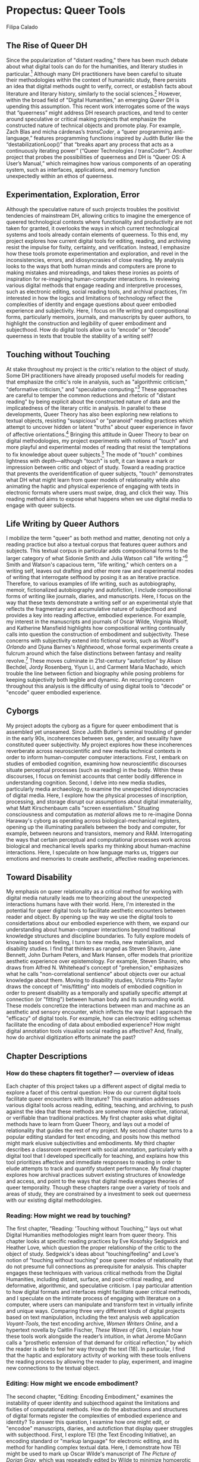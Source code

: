 * Propectus: Queer Tools
Filipa Calado

** The Rise of Queer DH
Since the popularization of "distant reading," there has been much
debate about what digital tools can do for the humanities, and
literary studies in particular.[fn:1] Although many DH practitioners
have been careful to situate their methodologies within the context of
humanistic study, there persists an idea that digital methods ought to
verify, correct, or establish facts about literature and literary
history, similarly to the social sciences.[fn:2] However, within the
broad field of "Digital Humanities," an emerging /Queer/ DH is
upending this assumption. This recent work interrogates some of the
ways that “queerness” might address DH research practices, and tend to
center around speculative or critical making projects that emphasize
the constructed nature of technical objects and promote play. For
example, Zach Blas and micha cárdenas’s /transCoder/, a “queer
programming anti-language,” features programming functions inspired by
Judith Butler like the “destabilizationLoop()” that “breaks apart any
process that acts as a continuously iterating power” (“Queer
Technologies / transCoder”). Another project that probes the
possibilities of queerness and DH is “Queer OS: A User’s Manual,”
which reimagines how various components of an operating system, such
as interfaces, applications, and memory function unexpectedly within
an ethos of queerness.

** Experimentation, Exploration, Error

Although the speculative nature of such projects troubles the
positivist tendencies of mainstream DH, allowing critics to imagine
the emergence of queered technological contexts where functionality
and productivity are not taken for granted, it overlooks the ways in
which current technological systems and tools already contain elements
of queerness. To this end, my project explores how current digital
tools for editing, reading, and archiving resist the impulse for
fixity, certainty, and verification. Instead, I emphasize how these
tools promote experimentation and exploration, and revel in the
inconsistencies, errors, and idiosyncrasies of close reading. My
analysis looks to the ways that both human minds and computers are
prone to making mistakes and misreadings, and takes these ironies as
points of inspiration for re-imagining human-computer interactions. In
reviewing various digital methods that engage reading and interpretive
processes, such as electronic editing, social reading tools, and
archival practices, I’m interested in how the logics and limitations
of technology reflect the complexities of identity and engage
questions about queer embodied experience and subjectivity. Here, I
focus on life writing and compositional forms, particularly memoirs,
journals, and manuscripts by queer authors, to highlight the
construction and legibility of queer embodiment and subjecthood. How
do digital tools allow us to “encode” or “decode” queerness in texts
that trouble the stability of a writing self?
 
** Touching without Touching
At stake throughout my project is the critic's relation to the object
of study. Some DH practitioners have already proposed useful models
for reading that emphasize the critic's role in analysis, such as
"algorithmic criticism," "deformative criticism," and "speculative
computing."[fn:3] These approaches are careful to temper the common
reductions and rhetoric of "distant reading" by being explicit about
the constructed nature of data and the implicatedness of the literary
critic in analysis. In parallel to these developments, Queer Theory
has also been exploring new relations to textual objects, resisting
"suspicious" or "paranoid" reading practices which attempt to uncover
hidden or latent "truths" about queer experience in favor of affective
orientations.[fn:4] Bringing this attitude in Queer Theory to bear on
digital methodologies, my project experiments with notions of "touch"
and more playful and experimental modes of reading that resist the
temptations to fix knowledge about queer subjects.[fn:5] The mode of
"touch" combines lightness with depth---although "touch" is soft, it
can leave a mark or impression between critic and object of
study. Toward a reading practice that prevents the overidentification
of queer subjects, "touch" demonstrates what DH what might learn from
queer models of relationality while also animating the haptic and
physical experience of engaging with texts in electronic formats where
users must swipe, drag, and click their way. This reading method aims
to expose what happens when we use digital media to engage with queer
subjects.

** Life Writing by Queer Authors
I mobilize the term "queer" as both method and matter, denoting not
only a reading practice but also a textual corpus that features queer
authors and subjects. This textual corpus in particular adds
compositional forms to the larger category of what Sidonie Smith and
Julia Watson call "life writing."[fn:6] Smith and Watson's capacious
term, "life writing," which centers on a writing self, leaves out
drafting and other more raw and experimental modes of writing that
interrogate selfhood by posing it as an iterative practice. Therefore,
to various examples of life writing, such as autobiography, memoir,
fictionalized autobiography and autofiction, I include compositional
forms of writing like journals, diaries, and manuscripts. Here, I
focus on the way that these texts demonstrate a writing self or an
experimental style that reflects the fragmentary and accumulative
nature of subjecthood and provides a key into reading affective,
embodied experience. For example, my interest in the manuscripts and
journals of Oscar Wilde, Virginia Woolf, and Katherine Mansfield
highlights how compositional writing continually calls into question
the construction of embodiment and subjectivity. These concerns with
subjectivity extend into fictional works, such as Woolf's /Orlando/
and Djuna Barnes's /Nightwood/, whose formal experiments create a
fulcrum around which the false distinctions between fantasy and
reality revolve.[fn:7] These moves culminate in 21st-century
"autofiction" by Alison Bechdel, Jordy Rosenberg, Yiyun Li, and
Carment Maria Machado, which trouble the line between fiction and
biography while posing problems for keeping subjectivity both legible
and dynamic. An recurring concern throughout this analysis is the
difficulty of using digital tools to "decode" or "encode" queer
embodied experience.

** Cyborgs

My project adopts the cyborg as a figure for queer embodiment that is
assembled yet unseamed. Since Judith Butler's seminal troubling of
gender in the early 90s, incoherences between sex, gender, and
sexuality have constituted queer subjectivity. My project explores how
these incoherences reverberate across neuroscientific and new media
technical contexts in order to inform human-computer computer
interactions. First, I embark on studies of embodied cognition,
examining how neuroscientific discourses situate perceptual processes
(such as reading) in the body. Within these discourses, I focus on
feminist accounts that center bodily difference in understanding
cognition. Second, I delve into new media studies, particularly media
archaeology, to examine the unexpected idiosyncracies of digital
media. Here, I explore how the physical processes of inscription,
processing, and storage disrupt our assumptions about digital
immateriality, what Matt Kirschenbaum calls "screen essentialism."
Situating consciousness and computation as /material/ allows me to
re-imagine Donna Haraway's cyborg as operating across
biological-mechanical registers, opening up the illuminating parallels
between the body and computer, for example, between neurons and
transistors, memory and RAM. Interrogating the ways that certain
perceptual and computational processes work across biological and
mechanical levels sparks my thinking about human-machine
interactions. Here, I speculate on how language marks us, triggers our
emotions and memories to create aesthetic, affective reading
experiences.

** Toward Disability

My emphasis on queer relationality as a critical method for working
with digital media naturally leads me to theorizing about the
unexpected interactions humans have with their world. Here, I'm
interested in the potential for queer digital tools to facilitate
aesthetic encounters between reader and object. By opening up the way
we use the digital tools to considertations about our embodied
experience with them, we expand our understanding about human-compuer
interactions beyond traditional knowledge structures and discipline
boundaries. To fully explore models of knowing based on feeling, I
turn to new media, new materialism, and disability studies. I find
that thinkers as ranged as Steven Shaviro, Jane Bennett, John Durham
Peters, and Mark Hansen, offer models that prioritize aesthetic
experience over epistemology. For example, Steven Shaviro, who draws
from Alfred N. Whitehead's concept of "prehension," emphasizes what he
calls "non-correlational sentience" about objects over our actual
knowledge about them. Moving to disability studies, Victoria
Pitts-Taylor draws the concept of "mis/fitting" into models of
embodied cognition in order to present disability as a temporally and
spatially specific attempt at connection (or "fitting") between human
body and its surrounding world. These models concretize the
interactions between man and machine as an aesthetic and sensory
encounter, which inflects the way that I approach the "efficacy" of
digital tools. For example, how can electronic editing schemas
facilitate the encoding of data about embodied experience? How might
digital annotation tools visualize social reading as affective? And,
finally, how do archival digitization efforts animate the past?

** Chapter Descriptions
*** How do these chapters fit together? --- overview of ideas
Each chapter of this project takes up a different aspect of digital
media to explore a facet of this central question: How do our current
digital tools facilitate queer encounters with literature? This
examination addresses various digital tools across reading, editing,
teaching, and archiving, to push against the idea that these methods
are somehow more objective, rational, or verifiable than traditional
practices. My first chapter asks what digital methods have to learn
from Queer Theory, and lays out a model of relationality that guides
the rest of my project. My second chapter turns to a popular editing
standard for text encoding, and posits how this method might mark
elusive subjectivities and embodiments. My third chapter describes a
classroom experiment with social annotation, particularly with a
digital tool that I developed specifically for teaching, and explains
how this tool prioritizes affective and immediate responses to reading
in order to elude attempts to track and quantify student
performance. My final chapter explores how archival practices subvert
existing structures of knowledge and access, and point to the ways
that digital media engages theories of queer temporality. Though these
chapters range over a variety of tools and areas of study, they are
constrained by a investment to seek out queerness with our existing
digital methodologies.

*** Reading: How might we read by touching?
The first chapter, "Reading: 'Touching without Touching,'" lays out
what Digital Humanities methodologies might learn from queer
theory. This chapter looks at specific reading practices by Eve
Kosofsky Sedgwick and Heather Love, which question the proper
relationship of the critic to the object of study. Sedgwick's ideas
about "touching/feeling" and Love's notion of "touching without
touching" pose queer modes of relationality that do not presume full
connections as prerequisite for analysis. This chapter engages these
techniques with various critical methods from the Digital Humanities,
including distant, surface, and post-critical reading, and
deformative, algorithmic, and speculative criticism. I pay particular
attention to how digital formats and interfaces might facilitate queer
critical methods, and I speculate on the intimate process of engaging
with literature on a computer, where users can manipulate and
transform text in virtually infinite and unique ways. Comparing three
very different kinds of digital projects based on text manipulation,
including the text analysis web application /Voyant-Tools/, the text
encoding archive, /Women Writers Online/, and a hypertext novella by
Caitlin Fischer, /These Waves of Girls/, I explain how these tools
work alongside the reader’s intuition, in what Jerome McGann calls a
“prosthetic extension of that demand for critical reflection,” by
which the reader is able to feel her way through the text (18). In
particular, I find that the haptic and exploratory activity of working
with these tools enlivens the reading process by allowing the reader
to play, experiment, and imagine new connections to the textual
object.

*** Editing: How might we encode embodiment?
The second chapter, "Editing: Encoding Embodiment," examines the
instability of queer identity and subjecthood against the limitations
and fixities of computational methods. How do the abstractions and
structures of digital formats register the complexities of embodied
experience and identity? To answer this question, I examine how one
might edit, or "encodoe" manuscripts, diaries, and autofiction that
display queer struggles with subjecthood. First, I explore TEI (the
Text Encoding Initiative), an encoding standard or "markup language"
for electronic editing, and its method for handling complex textual
data. Here, I demonstrate how TEI might be used to mark up Oscar
Wilde's manuscript of /The Picture of Dorian Gray/, which was
repeatedly edited by Wilde to minimize homoerotic content. How might
editors approach the rigidity of encoding standards in order to
address embodied experience present in tonal shifts, elisions, and
revisions over time?  Throughout my conversation about /Dorian Gray/,
I bring up examples of modernist diaries by Virginia Woolf and
Katherine Mansfield to proliferate the alternative figurations of
queer selfhood. Here, I also touch on similar figurations in an
example of 21st-century autofiction by Yiyun Li, /Dear Friend, from my
Life I Write to you in your Life/, to show how this problem endures
over time and subject identities. This examination finds that queer
experience is never fully legible, despite our tools.

*** Teaching: How might we teach with emotions?
The third chapter, "Teaching: Social Annotation," questions how
digital annotation tools might facilitate embodied interactions with
text. To begin to answer this question, I examine biological processes
of perception and analogies between man and machine, taking up the
figure of the cyborg. This figure of human-computer engagement allows
me to address the unexpected affinities that emerge in the interface
between reader and text. Taking social annotation as a test case, I
examine a particular digital annotation tool that I've modified for
purposes of marking prediscursive responses to reading, by which I
mean the reactions and sensations that occur prior to articulated
response. I created this annotation tool to resist the tendency of
other annotation tools (and educational technology solutions more
generally) to track, quantify, and assess student performance. Instead
of having users type their comments, this tool offers a red, blue, and
yellow highlighter (primary colors). Due to their very low opacities,
colors can be layered, one over another, to create secondary and
tertiary color combinations. When used with a social reading context,
I imagine that the color layerings will create a "heatmap" of the
text. This pedagogical experiment hypothesizes that alternative
reactions to reading will materialize in the color mixtures, in the
alchemy of dissonances that layering creates. I run experiments in
reading Virginia Woolf's /Orlando/, Djuna Barnes’s /Nightwood/, and
Roland Barthes's /Roland Barthes by Roland Barthes/. I examine how
annotation might harness cognition, affect, and embodiment as formal
strategies in these texts.

*** Archiving: How might we animate the past?
The fourth chapter, "Archiving: Feeling Backward / Feed Forward,"
explores queer temporality's connection to new media in order to
disrupt typical notions of the archive. How do displacements across
our understanding of media, perception, and time affect our experience
with literary objects in the archive? How might new media animate the
past? Here, various displacements between our encounter with digitized
literary and cultural objects and their functionality offer a model
for thinking about our interaction with these objects. I embark on a
deep reading of digital media, exploring the central displacement
between what we see on the screen and what is inscribed in the
computer’s hardware—--what Matt Kirschenbaum calls the levels of
formal and forensic materiality. I consider these levels of digital
materiality alongside theories of temporality and perception from
queer theory and new media studies. What does queerness as
anticipatory (Jose Munoz's "not here yet") or backward looking
(Heather Love's "feeling backward") have in common with ideas about
new media changing our perceptual experience of the world (Mark
Hansen's "feed forward")?[fn:8] My deep reading of computer hardware
and software evokes the temporal and sensory displacements from queer
theory to offer possibilities for animating the archive. This chapter
considers a community archive, the /Lesbian Herstory Archive/ in
Brooklyn, New York, alongside 21st-century autofiction with archival
themes by Alison Bechdel, Carmen Maria Machado, and Jordy
Rosenberg. How do community archival practices and digitization
efforts change our assumptions about what counts as "archival"? My
examination of 21st-century autofiction refigures the ideas of
archival preservation and animation in print, demonstrating how these
authors write through enduring (im)possibilities of writing the self.


*** TODO Read Sharpe, Kazanjian, Venus in Two Acts

* Footnotes

[fn:1] These theorists take different stances on whether DH tools
facilitate a more objective, or what Franco Moretti calls
“falsifiable," method of criticism, where graphs and other
visualizations might answer questions about literary history and form,
or a more “speculative” mode, championed by Johanna Drucker, who
purposefully skews graphical metrics in order to reflect the ambiguity
and partiality of the data they represent. In between these two
extremes, there are theorists like Andrew Piper and Ted Underwood, who
temper the reductions and rhetoric of "distant reading" by
incorporating close readings and explanations, or Catherine D'Ignazio
and Lauren Klein, whose attempts to recover emotion and emobodiment
are a direct indictment on data science as an exclusionary discipline.

[fn:2] Recently, Nan Z. Da deems Computational Literary Studies (CLS)
ineffective when her own experiments fail to reproduce or verify the
results of her colleagues. Her emphasis on the “reproducible” in CLS
extends Moretti’s call from 1983 for a “falsifiable criticism”: both
advocate for a methodology that is as reliable and verifiable as the
social sciences.

[fn:3] See Stephen Ramsay, /Reading Machines: Toward an Algorithmic
Criticism/, 2011, Jerome McGann and Lisa Samuels, "Deformance and
Interpretation," in /Radiant Textuality: Literary Studies after the
World Wide Web/, 2001, Johanna Drucker, /SpecLab: Digital Aesthetics
and Projects in Speculative Computing/, 2009.

[fn:4] According to critics like Eve Sedgwick, Heather Love, and Rita
Felski, the logic of exposure closes off alternative possibilities for
responding to texts.

[fn:5] Both Eve Sedgwick and Heather Love explicitly discuss "touch"
as an affective orientation for critical analysis: Sedgwick for the
purpose of promoting spatial over teleological relations ("beside"
rather than "beneath") and Love..... prefers to dwell in the painful
past, giving inconsolable characters full reign over their own
darkness.

[fn:6] Sidonie Smith and Julia Watson define "life writing" as "a
general term for writing that takes a life, one’s own or another’s, as
its subject. Such writing can be biographical, novelistic, historical,
or explicitly self-referential and therefore autobiographical" (4).

[fn:7] Barnes's /Nightwood/ is not traditionally considered to be a
fictionalized biography, though it is widely accepted as a roman à
clef in which Barnes herself takes the character of Nora Flood and her
former lover, Themla Ellen Wood, is Robin Vote.

[fn:8] Mark Hansen's concept of "feed-forward" considers how new media
expands perceptual reaches across new environments while
marginalizing the direct apprehension of objects. 
